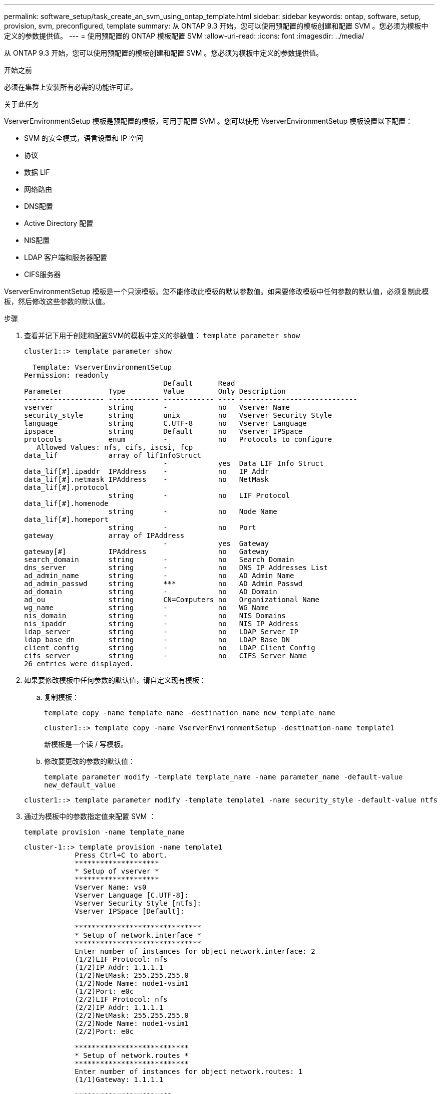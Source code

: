 ---
permalink: software_setup/task_create_an_svm_using_ontap_template.html 
sidebar: sidebar 
keywords: ontap, software, setup, provision, svm, preconfigured, template 
summary: 从 ONTAP 9.3 开始，您可以使用预配置的模板创建和配置 SVM 。您必须为模板中定义的参数提供值。 
---
= 使用预配置的 ONTAP 模板配置 SVM
:allow-uri-read: 
:icons: font
:imagesdir: ../media/


[role="lead"]
从 ONTAP 9.3 开始，您可以使用预配置的模板创建和配置 SVM 。您必须为模板中定义的参数提供值。

.开始之前
必须在集群上安装所有必需的功能许可证。

.关于此任务
VserverEnvironmentSetup 模板是预配置的模板，可用于配置 SVM 。您可以使用 VserverEnvironmentSetup 模板设置以下配置：

* SVM 的安全模式，语言设置和 IP 空间
* 协议
* 数据 LIF
* 网络路由
* DNS配置
* Active Directory 配置
* NIS配置
* LDAP 客户端和服务器配置
* CIFS服务器


VserverEnvironmentSetup 模板是一个只读模板。您不能修改此模板的默认参数值。如果要修改模板中任何参数的默认值，必须复制此模板，然后修改这些参数的默认值。

.步骤
. 查看并记下用于创建和配置SVM的模板中定义的参数值： `template parameter show`
+
[listing]
----
cluster1::> template parameter show

  Template: VserverEnvironmentSetup
Permission: readonly
                                 Default      Read
Parameter           Type         Value        Only Description
------------------- ------------ ------------ ---- ----------------------------
vserver             string       -            no   Vserver Name
security_style      string       unix         no   Vserver Security Style
language            string       C.UTF-8      no   Vserver Language
ipspace             string       Default      no   Vserver IPSpace
protocols           enum         -            no   Protocols to configure
   Allowed Values: nfs, cifs, iscsi, fcp
data_lif            array of lifInfoStruct
                                 -            yes  Data LIF Info Struct
data_lif[#].ipaddr  IPAddress    -            no   IP Addr
data_lif[#].netmask IPAddress    -            no   NetMask
data_lif[#].protocol
                    string       -            no   LIF Protocol
data_lif[#].homenode
                    string       -            no   Node Name
data_lif[#].homeport
                    string       -            no   Port
gateway             array of IPAddress
                                 -            yes  Gateway
gateway[#]          IPAddress                 no   Gateway
search_domain       string       -            no   Search Domain
dns_server          string       -            no   DNS IP Addresses List
ad_admin_name       string       -            no   AD Admin Name
ad_admin_passwd     string       ***          no   AD Admin Passwd
ad_domain           string       -            no   AD Domain
ad_ou               string       CN=Computers no   Organizational Name
wg_name             string       -            no   WG Name
nis_domain          string       -            no   NIS Domains
nis_ipaddr          string       -            no   NIS IP Address
ldap_server         string       -            no   LDAP Server IP
ldap_base_dn        string       -            no   LDAP Base DN
client_config       string       -            no   LDAP Client Config
cifs_server         string       -            no   CIFS Server Name
26 entries were displayed.
----
. 如果要修改模板中任何参数的默认值，请自定义现有模板：
+
.. 复制模板：
+
`template copy -name template_name -destination_name new_template_name`

+
[listing]
----
cluster1::> template copy -name VserverEnvironmentSetup -destination-name template1
----
+
新模板是一个读 / 写模板。

.. 修改要更改的参数的默认值：
+
`template parameter modify -template template_name -name parameter_name -default-value new_default_value`

+
[listing]
----
cluster1::> template parameter modify -template template1 -name security_style -default-value ntfs
----


. 通过为模板中的参数指定值来配置 SVM ：
+
`template provision -name template_name`

+
[listing]
----
cluster-1::> template provision -name template1
	    Press Ctrl+C to abort.
	    ********************
	    * Setup of vserver *
	    ********************
	    Vserver Name: vs0
	    Vserver Language [C.UTF-8]:
	    Vserver Security Style [ntfs]:
	    Vserver IPSpace [Default]:

	    ******************************
	    * Setup of network.interface *
	    ******************************
	    Enter number of instances for object network.interface: 2
	    (1/2)LIF Protocol: nfs
	    (1/2)IP Addr: 1.1.1.1
	    (1/2)NetMask: 255.255.255.0
	    (1/2)Node Name: node1-vsim1
	    (1/2)Port: e0c
	    (2/2)LIF Protocol: nfs
	    (2/2)IP Addr: 1.1.1.1
	    (2/2)NetMask: 255.255.255.0
	    (2/2)Node Name: node1-vsim1
	    (2/2)Port: e0c

	    ***************************
	    * Setup of network.routes *
	    ***************************
	    Enter number of instances for object network.routes: 1
	    (1/1)Gateway: 1.1.1.1

	    ***********************
	    * Setup of access.dns *
	    ***********************
	    Search Domain: netapp.com
	    DNS IP Addresses List: 1.1.1.1

	    *************************
	    * Setup of security.nis *
	    *************************
	    NIS Domains: netapp.com
	    NIS IP Address: 1.1.1.1

	    *********************
	    * Setup of security *
	    *********************
	    LDAP Client Config: ldapconfig
	    LDAP Server IP: 1.1.1.1
	    LDAP Base DN: dc=examplebasedn

	    **********************
	    * Setup of protocols *
	    **********************
	    Protocols to configure: nfs
	    [Job 15] Configuring vserver for vs0 (100%)
----

